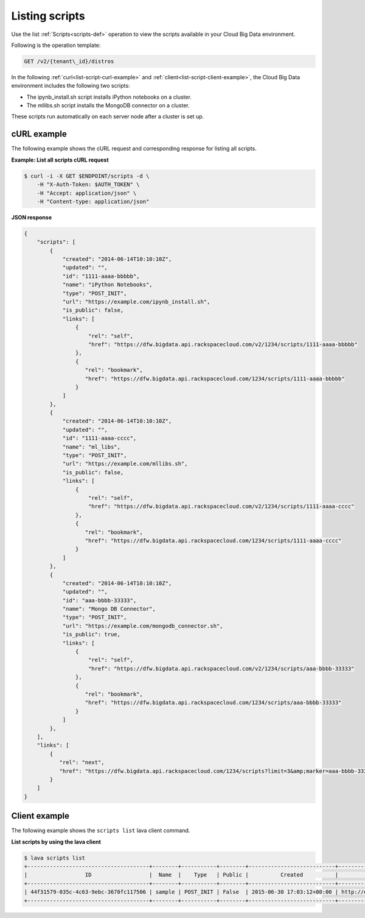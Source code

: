 .. _listing-scripts:

Listing scripts
---------------

Use the list :ref:`Scripts<scripts-def>` operation to view the scripts
available in your Cloud Big Data environment.

Following is the operation template:

.. code::

     GET /v2/{tenant\_id}/distros

In the following :ref:`curl<list-script-curl-example>` and
:ref:`client<list-script-client-example>`, the Cloud Big Data environment
includes the following two scripts:

- The ipynb_install.sh script installs iPython notebooks on a cluster.
- The mllibs.sh script installs the MongoDB connector on a cluster.

These scripts run automatically on each server node after a cluster is set up.

.. _list-script-curl-example:

cURL example
~~~~~~~~~~~~

The following example shows the cURL request and corresponding response
for listing all scripts.

**Example: List all scripts cURL request**

.. code::

    $ curl -i -X GET $ENDPOINT/scripts -d \
        -H "X-Auth-Token: $AUTH_TOKEN" \
        -H "Accept: application/json" \
        -H "Content-type: application/json"



**JSON response**

.. code::

    {
        "scripts": [
            {
                "created": "2014-06-14T10:10:10Z",
                "updated": "",
                "id": "1111-aaaa-bbbbb",
                "name": "iPython Notebooks",
                "type": "POST_INIT",
                "url": "https://example.com/ipynb_install.sh",
                "is_public": false,
                "links": [
                    {
                        "rel": "self",
                        "href": "https://dfw.bigdata.api.rackspacecloud.com/v2/1234/scripts/1111-aaaa-bbbbb"
                    },
                    {
                       "rel": "bookmark",
                       "href": "https://dfw.bigdata.api.rackspacecloud.com/1234/scripts/1111-aaaa-bbbbb"
                    }
                ]
            },
            {
                "created": "2014-06-14T10:10:10Z",
                "updated": "",
                "id": "1111-aaaa-cccc",
                "name": "ml_libs",
                "type": "POST_INIT",
                "url": "https://example.com/mllibs.sh",
                "is_public": false,
                "links": [
                    {
                        "rel": "self",
                        "href": "https://dfw.bigdata.api.rackspacecloud.com/v2/1234/scripts/1111-aaaa-cccc"
                    },
                    {
                       "rel": "bookmark",
                       "href": "https://dfw.bigdata.api.rackspacecloud.com/1234/scripts/1111-aaaa-cccc"
                    }
                ]
            },
            {
                "created": "2014-06-14T10:10:10Z",
                "updated": "",
                "id": "aaa-bbbb-33333",
                "name": "Mongo DB Connector",
                "type": "POST_INIT",
                "url": "https://example.com/mongodb_connector.sh",
                "is_public": true,
                "links": [
                    {
                        "rel": "self",
                        "href": "https://dfw.bigdata.api.rackspacecloud.com/v2/1234/scripts/aaa-bbbb-33333"
                    },
                    {
                       "rel": "bookmark",
                       "href": "https://dfw.bigdata.api.rackspacecloud.com/1234/scripts/aaa-bbbb-33333"
                    }
                ]
            },
        ],
        "links": [
            {
               "rel": "next",
               "href": "https://dfw.bigdata.api.rackspacecloud.com/1234/scripts?limit=3&amp;marker=aaa-bbbb-33333"
            }
        ]
    }


.. _list-script-client-example:

Client example
~~~~~~~~~~~~~~

The following example shows the ``scripts list`` lava client command.

**List scripts by using the lava client**

.. code::

    $ lava scripts list
    +--------------------------------------+--------+-----------+--------+---------------------------+------------------------------+
    |                  ID                  |  Name  |    Type   | Public |          Created          |             URL              |
    +--------------------------------------+--------+-----------+--------+---------------------------+------------------------------+
    | 44f31579-035c-4c63-9ebc-3670fc117506 | sample | POST_INIT | False  | 2015-06-30 17:03:12+00:00 | http://example.com/sample.sh |
    +--------------------------------------+--------+-----------+--------+---------------------------+------------------------------+
